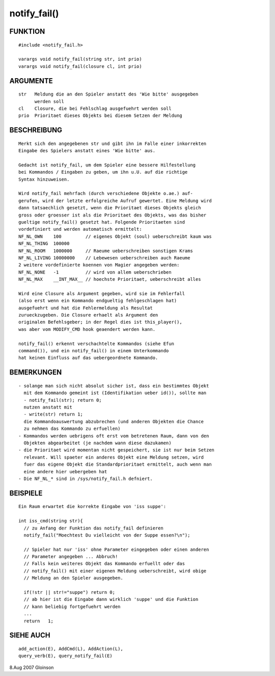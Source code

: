 notify_fail()
=============

FUNKTION
--------
::

     #include <notify_fail.h>

     varargs void notify_fail(string str, int prio)
     varargs void notify_fail(closure cl, int prio)

ARGUMENTE
---------
::

     str   Meldung die an den Spieler anstatt des 'Wie bitte' ausgegeben
           werden soll
     cl    Closure, die bei Fehlschlag ausgefuehrt werden soll
     prio  Prioritaet dieses Objekts bei diesem Setzen der Meldung

BESCHREIBUNG
------------
::

     Merkt sich den angegebenen str und gibt ihn im Falle einer inkorrekten
     Eingabe des Spielers anstatt eines 'Wie bitte' aus.

     Gedacht ist notify_fail, um dem Spieler eine bessere Hilfestellung
     bei Kommandos / Eingaben zu geben, um ihn u.U. auf die richtige
     Syntax hinzuweisen.

     Wird notify_fail mehrfach (durch verschiedene Objekte o.ae.) auf-
     gerufen, wird der letzte erfolgreiche Aufruf gewertet. Eine Meldung wird
     dann tatsaechlich gesetzt, wenn die Prioritaet dieses Objekts gleich
     gross oder groesser ist als die Prioritaet des Objekts, was das bisher
     gueltige notify_fail() gesetzt hat. Folgende Prioritaeten sind
     vordefiniert und werden automatisch ermittelt:
     NF_NL_OWN    100         // eigenes Objekt (soul) ueberschreibt kaum was
     NF_NL_THING  100000
     NF_NL_ROOM   1000000     // Raeume ueberschreiben sonstigen Krams
     NF_NL_LIVING 10000000    // Lebewesen ueberschreiben auch Raeume
     2 weitere vordefinierte koennen von Magier angegeben werden:
     NF_NL_NONE   -1          // wird von allem ueberschrieben
     NF_NL_MAX    __INT_MAX__ // hoechste Prioritaet, ueberschreibt alles

     Wird eine Closure als Argument gegeben, wird sie im Fehlerfall
     (also erst wenn ein Kommando endgueltig fehlgeschlagen hat)
     ausgefuehrt und hat die Fehlermeldung als Resultat
     zurueckzugeben. Die Closure erhaelt als Argument den
     originalen Befehlsgeber; in der Regel dies ist this_player(),
     was aber vom MODIFY_CMD hook geaendert werden kann.

     notify_fail() erkennt verschachtelte Kommandos (siehe Efun
     command()), und ein notify_fail() in einem Unterkommando
     hat keinen Einfluss auf das uebergeordnete Kommando.

BEMERKUNGEN
-----------
::

     - solange man sich nicht absolut sicher ist, dass ein bestimmtes Objekt
       mit dem Kommando gemeint ist (Identifikation ueber id()), sollte man
       - notify_fail(str); return 0;
       nutzen anstatt mit
       - write(str) return 1;
       die Kommandoauswertung abzubrechen (und anderen Objekten die Chance
       zu nehmen das Kommando zu erfuellen)
     - Kommandos werden uebrigens oft erst vom betretenen Raum, dann von den
       Objekten abgearbeitet (je nachdem wann diese dazukamen)
     - die Prioritaet wird momentan nicht gespeichert, sie ist nur beim Setzen
       relevant. Will spaeter ein anderes Objekt eine Meldung setzen, wird
       fuer das eigene Objekt die Standardprioritaet ermittelt, auch wenn man
       eine andere hier uebergeben hat
     - Die NF_NL_* sind in /sys/notify_fail.h defniert.

BEISPIELE
---------
::

     Ein Raum erwartet die korrekte Eingabe von 'iss suppe':

     int iss_cmd(string str){
       // zu Anfang der Funktion das notify_fail definieren
       notify_fail("Moechtest Du vielleicht von der Suppe essen?\n");

       // Spieler hat nur 'iss' ohne Parameter eingegeben oder einen anderen
       // Parameter angegeben ... Abbruch!
       // Falls kein weiteres Objekt das Kommando erfuellt oder das
       // notify_fail() mit einer eigenen Meldung ueberschreibt, wird obige
       // Meldung an den Spieler ausgegeben.

       if(!str || str!="suppe") return 0;
       // ab hier ist die Eingabe dann wirklich 'suppe' und die Funktion
       // kann beliebig fortgefuehrt werden
       ...
       return   1;

SIEHE AUCH
----------
::

     add_action(E), AddCmd(L), AddAction(L),
     query_verb(E), query_notify_fail(E)

8.Aug 2007 Gloinson


